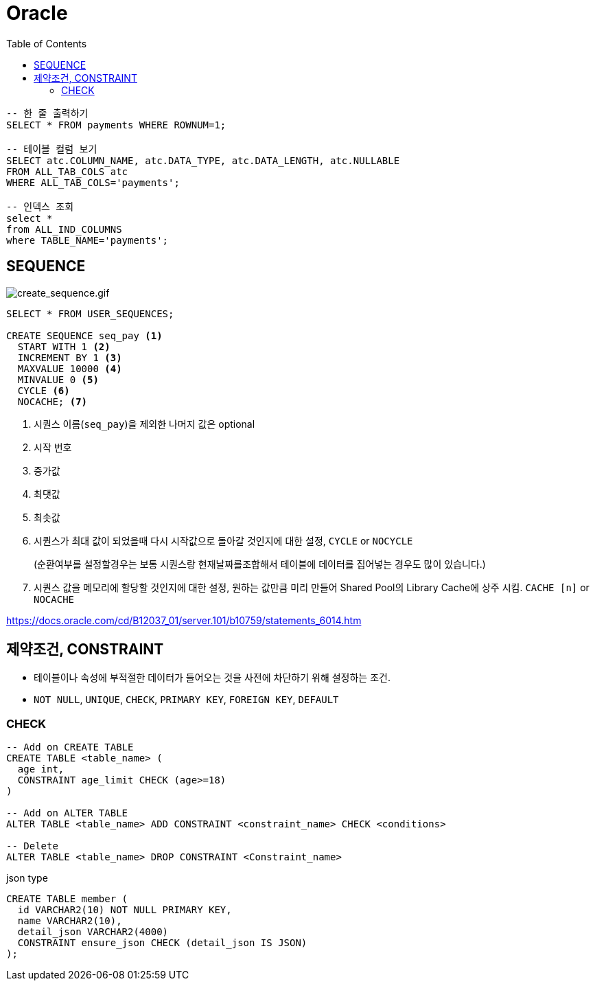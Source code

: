 = Oracle
:toc:

[source, sql]
----
-- 한 줄 출력하기
SELECT * FROM payments WHERE ROWNUM=1;

-- 테이블 컬럼 보기
SELECT atc.COLUMN_NAME, atc.DATA_TYPE, atc.DATA_LENGTH, atc.NULLABLE
FROM ALL_TAB_COLS atc
WHERE ALL_TAB_COLS='payments';

-- 인덱스 조회
select *
from ALL_IND_COLUMNS
where TABLE_NAME='payments';
----

== SEQUENCE

image:https://docs.oracle.com/cd/B12037_01/server.101/b10759/create_sequence.gif[create_sequence.gif]

[source, sql]
----
SELECT * FROM USER_SEQUENCES;

CREATE SEQUENCE seq_pay <1>
  START WITH 1 <2>
  INCREMENT BY 1 <3>
  MAXVALUE 10000 <4>
  MINVALUE 0 <5>
  CYCLE <6>
  NOCACHE; <7>
----
<1> 시퀀스 이름(`seq_pay`)을 제외한 나머지 값은 optional
<2> 시작 번호
<3> 증가값
<4> 최댓값
<5> 최솟값
<6> 시퀀스가 최대 값이 되었을때 다시 시작값으로 돌아갈 것인지에 대한 설정, `CYCLE` or `NOCYCLE`
+
(순환여부를 설정할경우는 보통 시퀀스랑 현재날짜를조합해서 테이블에 데이터를 집어넣는 경우도 많이 있습니다.)
<7> 시퀀스 값을 메모리에 할당할 것인지에 대한 설정, 원하는 값만큼 미리 만들어 Shared Pool의 Library Cache에 상주 시킴. `CACHE [n]` or `NOCACHE`

https://docs.oracle.com/cd/B12037_01/server.101/b10759/statements_6014.htm

== 제약조건, CONSTRAINT

* 테이블이나 속성에 부적절한 데이터가 들어오는 것을 사전에 차단하기 위해 설정하는 조건.
* `NOT NULL`, `UNIQUE`, `CHECK`, `PRIMARY KEY`, `FOREIGN KEY`, `DEFAULT`

=== CHECK

[source, sql]
----
-- Add on CREATE TABLE
CREATE TABLE <table_name> (
  age int,
  CONSTRAINT age_limit CHECK (age>=18)
)

-- Add on ALTER TABLE
ALTER TABLE <table_name> ADD CONSTRAINT <constraint_name> CHECK <conditions>

-- Delete
ALTER TABLE <table_name> DROP CONSTRAINT <Constraint_name>
----

[source, sql]
.json type
----
CREATE TABLE member (
  id VARCHAR2(10) NOT NULL PRIMARY KEY,
  name VARCHAR2(10),
  detail_json VARCHAR2(4000)
  CONSTRAINT ensure_json CHECK (detail_json IS JSON)
);
----
